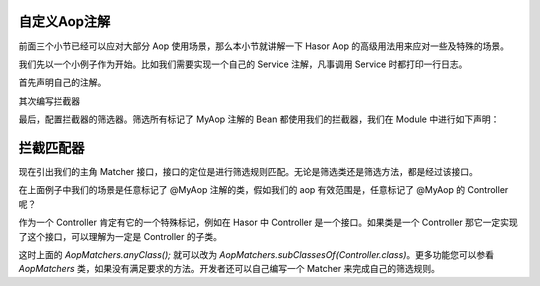 自定义Aop注解
------------------------------------
前面三个小节已经可以应对大部分 Aop 使用场景，那么本小节就讲解一下 Hasor Aop 的高级用法用来应对一些及特殊的场景。

我们先以一个小例子作为开始。比如我们需要实现一个自己的 Service 注解，凡事调用 Service 时都打印一行日志。

首先声明自己的注解。

.. code-block:: java
    :linenos:

    @Retention(RetentionPolicy.RUNTIME)
    @Target({ ElementType.METHOD })
    public @interface MyAop {
    }


其次编写拦截器

.. code-block:: java
    :linenos:

    public class SimpleInterceptor implements MethodInterceptor {
        public static boolean called = false;
        public Object invoke(MethodInvocation invocation) throws Throwable {
            called = true;
            try {
                System.out.println("before... ");
                Object returnData = invocation.proceed();
                System.out.println("after...");
                return returnData;
            } catch (Exception e) {
                System.out.println("throw...");
                throw e;
            }
        }
    }


最后，配置拦截器的筛选器。筛选所有标记了 MyAop 注解的 Bean 都使用我们的拦截器，我们在 Module 中进行如下声明：

.. code-block:: java
    :linenos:

    public class MyAopSetup implements Module {
        public void loadModule(ApiBinder apiBinder) throws Throwable {
            //1.任意类
            Matcher<Class<?>> atClass = AopMatchers.anyClass();
            //2.有MyAop注解的方法
            Matcher<Method> atMethod = AopMatchers.annotatedWithMethod(MyAop.class);
            //3.让@MyAop注解生效
            apiBinder.bindInterceptor(atClass, atMethod, new SimpleInterceptor());
        }
    }

拦截匹配器
------------------------------------
现在引出我们的主角 Matcher 接口，接口的定位是进行筛选规则匹配。无论是筛选类还是筛选方法，都是经过该接口。

在上面例子中我们的场景是任意标记了 @MyAop 注解的类，假如我们的 aop 有效范围是，任意标记了 @MyAop 的 Controller 呢？

作为一个 Controller 肯定有它的一个特殊标记，例如在 Hasor 中 Controller 是一个接口。如果类是一个 Controller 那它一定实现了这个接口，可以理解为一定是 Controller 的子类。

这时上面的 `AopMatchers.anyClass();` 就可以改为 `AopMatchers.subClassesOf(Controller.class)`。更多功能您可以参看 `AopMatchers` 类，如果没有满足要求的方法。开发者还可以自己编写一个 Matcher 来完成自己的筛选规则。

